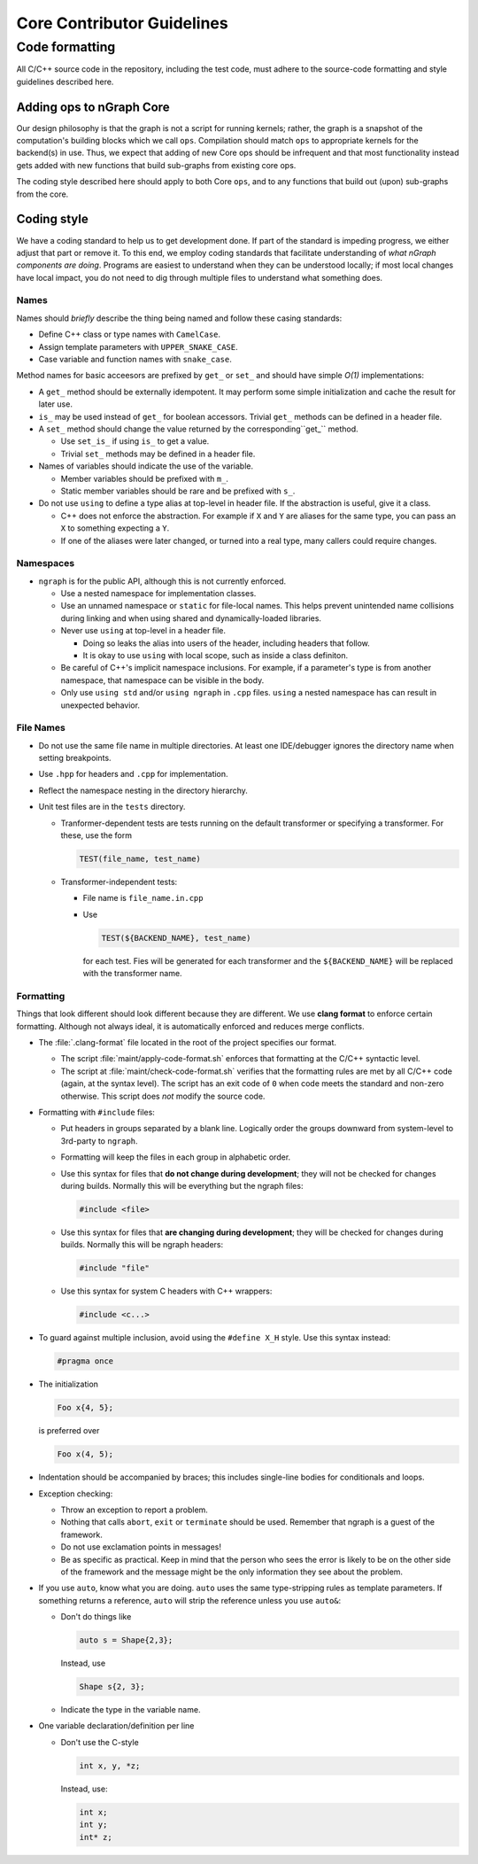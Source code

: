 .. code-contributor-README:

###########################
Core Contributor Guidelines
###########################

Code formatting
================

All C/C++ source code in the repository, including the test code, must adhere to 
the source-code formatting and style guidelines described here.

Adding ops to nGraph Core
-------------------------

Our design philosophy is that the graph is not a script for running kernels; 
rather, the graph is a snapshot of the computation's building blocks which we 
call ``ops``. Compilation should match ``ops`` to appropriate kernels for the 
backend(s) in use. Thus, we expect that adding of new Core ops should be 
infrequent and that most functionality instead gets added with new functions 
that build sub-graphs from existing core ops.  

The coding style described here should apply to both Core ``ops``, and to any 
functions that build out (upon) sub-graphs from the core.


Coding style  
-------------

We have a coding standard to help us to get development done. If part of the 
standard is impeding progress, we either adjust that part or remove it. To this 
end, we employ coding standards that facilitate understanding of *what nGraph 
components are doing*. Programs are easiest to understand when they can be 
understood locally; if most local changes have local impact, you do not need to 
dig through multiple files to understand what something does.

Names
~~~~~

Names should *briefly* describe the thing being named and follow these casing 
standards: 

- Define C++ class or type names with ``CamelCase``.
- Assign template parameters with ``UPPER_SNAKE_CASE``.
- Case variable and function names with ``snake_case``.
    
Method names for basic acceesors are prefixed by ``get_`` or ``set_`` and 
should have simple *O(1)* implementations:

- A ``get_`` method should be externally idempotent. It may perform some simple 
  initialization and cache the result for later use.

- ``is_`` may be used instead of ``get_`` for boolean accessors. Trivial ``get_`` 
  methods can be defined in a header file.

- A ``set_`` method should change the value returned by the corresponding``get_`` 
  method.
  
  * Use ``set_is_`` if using ``is_`` to get a value.
  * Trivial ``set_`` methods may be defined in a header file.

- Names of variables should indicate the use of the variable.
  
  * Member variables should be prefixed with ``m_``.
  * Static member variables should be rare and be prefixed with ``s_``.

- Do not use ``using`` to define a type alias at top-level in header file.
  If the abstraction is useful, give it a class.
  
  * C++ does not enforce the abstraction. For example if ``X`` and ``Y`` are
    aliases for the same type, you can pass an ``X`` to something expecting a ``Y``.
  * If one of the aliases were later changed, or turned into a real type, many
    callers could require changes.


Namespaces
~~~~~~~~~~

- ``ngraph`` is for the public API, although this is not currently enforced.
  
  * Use a nested namespace for implementation classes.
  * Use an unnamed namespace or ``static`` for file-local names. This helps 
    prevent unintended name collisions during linking and when using shared 
    and dynamically-loaded libraries.
  * Never use ``using`` at top-level in a header file.
  
    - Doing so leaks the alias into users of the header, including headers that
      follow.
    - It is okay to use ``using`` with local scope, such as inside a class 
      definiton.
  * Be careful of C++'s implicit namespace inclusions. For example, if a 
    parameter's type is from another namespace, that namespace can be visible 
    in the body. 
  * Only use ``using std`` and/or ``using ngraph`` in ``.cpp`` files. ``using`` a
    nested namespace has can result in unexpected behavior.


File Names
~~~~~~~~~~

- Do not use the same file name in multiple directories. At least one 
  IDE/debugger ignores the directory name when setting breakpoints.

- Use ``.hpp`` for headers and ``.cpp`` for implementation.

- Reflect the namespace nesting in the directory hierarchy.

- Unit test files are in the ``tests`` directory.
  
  * Tranformer-dependent tests are tests running on the default transformer or 
    specifying a transformer. For these, use the form

    .. code-block:: cpp

       TEST(file_name, test_name)

  * Transformer-independent tests:
  
    - File name is ``file_name.in.cpp``
    - Use

      .. code-block:: sh

         TEST(${BACKEND_NAME}, test_name)

      for each test. Fies will be
      generated for each transformer and the ``${BACKEND_NAME}`` will be replaced
      with the transformer name.


Formatting
~~~~~~~~~~

Things that look different should look different because they are different. We 
use **clang format** to enforce certain formatting. Although not always ideal, 
it is automatically enforced and reduces merge conflicts.

- The :file:`.clang-format` file located in the root of the project specifies 
  our format.
  
  * The script :file:`maint/apply-code-format.sh` enforces that formatting
    at the C/C++ syntactic level.
  * The script at :file:`maint/check-code-format.sh` verifies that the formatting 
    rules are met by all C/C++ code (again, at the syntax level). The script has 
    an exit  code of ``0`` when code meets the standard and non-zero otherwise.  
    This script does *not* modify the source code.

- Formatting with ``#include`` files:
  
  * Put headers in groups separated by a blank line. Logically order the groups
    downward from system-level to 3rd-party to ``ngraph``.
  * Formatting will keep the files in each group in alphabetic order.
  * Use this syntax for files that **do not change during development**; they 
    will not be checked for changes during builds. Normally this will be  
    everything but the ngraph files:

    .. code-block:: cpp

       #include <file>
  
  * Use this syntax for files that **are changing during development**; they will
    be checked for changes during builds. Normally this will be ngraph headers:

    .. code-block:: cpp

       #include "file"

  * Use this syntax for system C headers with C++ wrappers:

    .. code-block:: cpp

       #include <c...>

- To guard against multiple inclusion, avoid using the ``#define X_H`` style. 
  Use this syntax instead: 

  .. code-block:: cpp

     #pragma once

- The initialization

  .. code-block:: cpp

     Foo x{4, 5};

  is preferred over

  .. code-block:: cpp

     Foo x(4, 5);

- Indentation should be accompanied by braces; this includes single-line bodies 
  for conditionals and loops.

- Exception checking:
  
  * Throw an exception to report a problem.
  * Nothing that calls ``abort``, ``exit`` or ``terminate`` should be used. Remember 
    that ngraph is a guest of the framework.
  * Do not use exclamation points in messages!
  * Be as specific as practical. Keep in mind that the person who sees the error 
    is likely to be on the other side of the framework and the message might be 
    the only information they see about the problem.

- If you use ``auto``, know what you are doing. ``auto`` uses the same 
  type-stripping rules as template parameters. If something returns a reference, 
  ``auto`` will strip the reference unless you use ``auto&``:
  
  * Don't do things like

    .. code-block:: cpp

       auto s = Shape{2,3};

    Instead, use

    .. code-block:: cpp

       Shape s{2, 3};

  * Indicate the type in the variable name.

- One variable declaration/definition per line

  - Don't use the C-style

    .. code-block:: cpp

       int x, y, *z;

    Instead, use:

    .. code-block:: cpp

       int x;
       int y;
       int* z;

